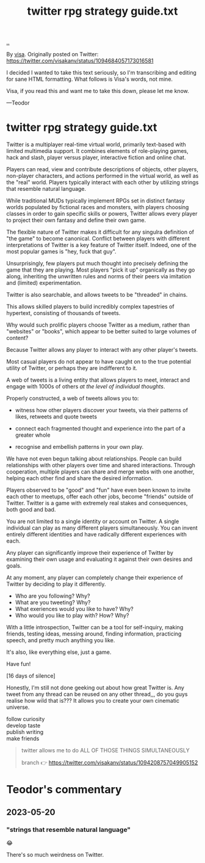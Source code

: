 :PROPERTIES:
:ID: e1a74f45-bb7b-46e7-8842-7977dbd48fb6
:END:
#+TITLE: twitter rpg strategy guide.txt

[[file:..][..]]

By [[id:d1e0e6bd-d0ce-4880-acc7-e4935e643ebd][visa]].
Originally posted on Twitter:
https://twitter.com/visakanv/status/1094684057173016581

I decided I wanted to take this text seriously, so I'm transcribing and editing for sane HTML formatting.
What follows is Visa's words, not mine.

Visa, if you read this and want me to take this down, please let me know.

---Teodor

* twitter rpg strategy guide.txt

Twitter is a multiplayer real-time virtual world, primarily text-based with limited multimedia support.
It combines elements of role-playing games, hack and slash, player versus player, interactive fiction and online chat.

Players can read, view and contribute descriptions of objects, other players, non-player characters, and actions performed in the virtual world, as well as the "real" world.
Players typically interact with each other by utilizing strings that resemble natural language.

While traditional MUDs typically implement RPGs set in distinct fantasy worlds populated by fictional races and monsters, with players choosing classes in order to gain specific skills or powers, Twitter allows every player to project their own fantasy and define their own game.

The flexible nature of Twitter makes it difficult for any singulra definition of "the game" to become canonical. Conflict between players with different interpretations of Twitter is a key feature of Twitter itself.
Indeed, one of the most popular games is "hey, fuck that guy".

Unsurprisingly, few players put much thought into precisely defining the game that they are playing.
Most players "pick it up" organically as they go along, inheriting the unwritten rules and norms of their peers via imitation and (limited) experimentation.

Twitter is also searchable, and allows tweets to be "threaded" in chains.

This allows skilled players to build incredibly complex tapestries of hypertext, consisting of thousands of tweets.

Why would such prolific players choose Twitter as a medium, rather than "websites" or "books", which appear to be better suited to large volumes of content?

Because Twitter allows any player to interact with any other player's tweets.

Most casual players do not appear to have caught on to the true potential utility of Twitter, or perhaps they are indifferent to it.

A web of tweets is a living entity that allows players to meet, interact and engage with 1000s of others /at the level of individual thoughts/.

Properly constructed, a web of tweets allows you to:

- witness how other players discover your tweets, via their patterns of likes, retweets and quote tweets

- connect each fragmented thought and experience into the part of a greater whole

- recognise and embellish patterns in your own play.

We have not even begun talking about relationships.
People can build relationships with other players over time and shared interactions.
Through cooperation, multiple players can share and merge webs with one another, helping each other find and share the desired information.

Players observed to be "good" and "fun" have even been known to invite each other to meetups, offer each other jobs, become "friends" outside of Twitter.
Twitter is a game with extremely real stakes and consequences, both good and bad.

You are not limited to a single identity or account on Twitter.
A single individual can play as many different players simultaneously.
You can invent entirely different identities and have radically different experiences with each.

Any player can significantly improve their experience of Twitter by examining their own usage and evaluating it against their own desires and goals.

At any moment, any player can completely change their experience of Twitter by deciding to play it differently.

- Who are you following? Why?
- What are you tweeting? Why?
- What exeriences would you like to have? Why?
- Who would you like to play with? How? Why?

With a little introspection, Twitter can be a tool for self-inquiry, making friends, testing ideas, messing around, finding information, practicing speech, and pretty much anything you like.

It's also, like everything else, just a game.

Have fun!

[16 days of silence]

Honestly, I'm still not done geeking out about how great Twitter is.
Any tweet from any thread can be reused on any other thread,,,
do you guys realise how wild that is???
It allows you to create your own cinematic universe.

#+begin_verse
follow curiosity
develop taste
publish writing
make friends
#+end_verse

#+begin_quote
twitter allows me to do ALL OF THOSE THINGS SIMULTANEOUSLY

branch 👉 https://twitter.com/visakanv/status/1094208757049905152
#+end_quote

* Teodor's commentary
** 2023-05-20
*** "strings that resemble natural language"
😂

There's so much weirdness on Twitter.
